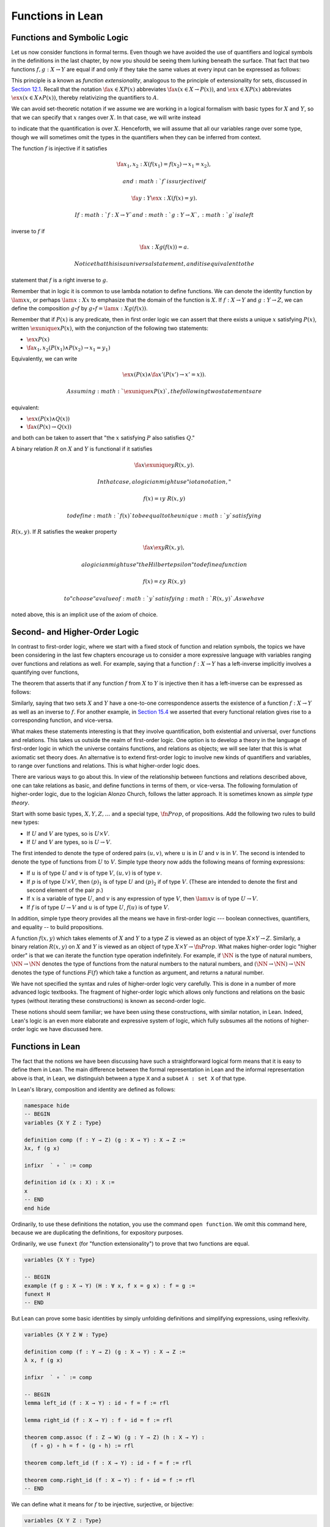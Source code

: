 Functions in Lean
=================

Functions and Symbolic Logic
----------------------------

Let us now consider functions in formal terms. Even though we have
avoided the use of quantifiers and logical symbols in the definitions in
the last chapter, by now you should be seeing them lurking beneath the
surface. That fact that two functions :math:`f, g : X \to Y` are equal
if and only if they take the same values at every input can be expressed
as follows:

.. raw:: latex

   \begin{equation*}
   \fa {x \in X} (f(x) = g(x)) \liff f = g 
   \end{equation*}

This principle is a known as *function extensionality*, analogous to the
principle of extensionality for sets, discussed in `Section
12.1 <12_Sets_in_Lean.org::#Basics>`__. Recall that the notation
:math:`\fa {x \in X} P(x)` abbreviates :math:`\fa x
(x \in X \to P(x))`, and :math:`\ex {x \in X} P(x)` abbreviates
:math:`\ex x (x
\in X \wedge P(x))`, thereby relativizing the quantifiers to :math:`A`.

We can avoid set-theoretic notation if we assume we are working in a
logical formalism with basic types for :math:`X` and :math:`Y`, so that
we can specify that :math:`x` ranges over :math:`X`. In that case, we
will write instead

.. raw:: latex

   \begin{equation*}
   \fa {x : X} (f(x) = g(x)) \liff f = g 
   \end{equation*}

to indicate that the quantification is over :math:`X`. Henceforth, we
will assume that all our variables range over some type, though we will
sometimes omit the types in the quantifiers when they can be inferred
from context.

The function :math:`f` is injective if it satisfies

.. math::


   \fa {x_1, x_2 : X} (f(x_1) = f(x_2) \to x_1 = x_2),

 and :math:`f` is surjective if

.. math::


   \fa {y : Y} \ex {x : X} (f(x) = y).

 If :math:`f : X \to Y` and :math:`g: Y \to X`, :math:`g` is a left
inverse to :math:`f` if

.. math::


   \fa {x : X} g(f(x)) = a.

 Notice that this is a universal statement, and it is equivalent to the
statement that :math:`f` is a right inverse to :math:`g`.

Remember that in logic it is common to use lambda notation to define
functions. We can denote the identity function by :math:`\lam x x`, or
perhaps :math:`\lam {x : X} x` to emphasize that the domain of the
function is :math:`X`. If :math:`f : X \to Y` and :math:`g : Y \to Z`,
we can define the composition :math:`g \circ f` by
:math:`g \circ f = \lam {x : X} g(f(x))`.

Remember that if :math:`P(x)` is any predicate, then in first order
logic we can assert that there exists a unique :math:`x` satisfying
:math:`P(x)`, written :math:`\exunique x P(x)`, with the conjunction of
the following two statements:

-  :math:`\ex x P(x)`
-  :math:`\fa {x_1, x_2} (P(x_1) \wedge P(x_2) \to x_1 = y_1)`

Equivalently, we can write

.. math::


   \ex x (P(x) \wedge \fa {x'} (P(x') \to x' = x)).

 Assuming :math:`\exunique x P(x)`, the following two statements are
equivalent:

-  :math:`\ex x (P(x) \wedge Q(x))`
-  :math:`\fa x (P(x) \to Q(x))`

and both can be taken to assert that "the :math:`x` satisfying :math:`P`
also satisfies :math:`Q`."

A binary relation :math:`R` on :math:`X` and :math:`Y` is functional if
it satisfies

.. math::


   \fa x \exunique y R(x,y).

 In that case, a logician might use "iota notation,"

.. math::


   f(x) = \iota y \; R(x, y)

 to define :math:`f(x)` to be equal to the unique :math:`y` satisfying
:math:`R(x,y)`. If :math:`R` satisfies the weaker property

.. math::


   \fa x \ex y R(x,y),

 a logician might use "the Hilbert epsilon" to define a function

.. math::


   f(x) = \varepsilon y \; R(x, y)

 to "choose" a value of :math:`y` satisfying :math:`R(x, y)`. As we have
noted above, this is an implicit use of the axiom of choice.

Second- and Higher-Order Logic
------------------------------

In contrast to first-order logic, where we start with a fixed stock of
function and relation symbols, the topics we have been considering in
the last few chapters encourage us to consider a more expressive
language with variables ranging over functions and relations as well.
For example, saying that a function :math:`f : X \to Y` has a
left-inverse implicitly involves a quantifying over functions,

.. raw:: latex

   \begin{equation*}
   \ex g \fa x g(f(x)) = x.
   \end{equation*}

The theorem that asserts that if any function :math:`f` from :math:`X`
to :math:`Y` is injective then it has a left-inverse can be expressed as
follows:

.. raw:: latex

   \begin{equation*}
   \fa {x_1, x_2} (f(x_1) = f(x_2) \to x_1 = x_2) \to \ex g \fa x g(f(x))
   = x.
   \end{equation*}

Similarly, saying that two sets :math:`X` and :math:`Y` have a
one-to-one correspondence asserts the existence of a function
:math:`f : X \to Y` as well as an inverse to :math:`f`. For another
example, in `Section
15.4 <15_Functions.org::#Functions_and_Relations>`__ we asserted that
every functional relation gives rise to a corresponding function, and
vice-versa.

What makes these statements interesting is that they involve
quantification, both existential and universal, over functions and
relations. This takes us outside the realm of first-order logic. One
option is to develop a theory in the language of first-order logic in
which the universe contains functions, and relations as objects; we will
see later that this is what axiomatic set theory does. An alternative is
to extend first-order logic to involve new kinds of quantifiers and
variables, to range over functions and relations. This is what
higher-order logic does.

There are various ways to go about this. In view of the relationship
between functions and relations described above, one can take relations
as basic, and define functions in terms of them, or vice-versa. The
following formulation of higher-order logic, due to the logician Alonzo
Church, follows the latter approach. It is sometimes known as *simple
type theory*.

Start with some basic types, :math:`X, Y, Z, \ldots` and a special type,
:math:`\fn{Prop}`, of propositions. Add the following two rules to build
new types:

-  If :math:`U` and :math:`V` are types, so is :math:`U \times V`.
-  If :math:`U` and :math:`V` are types, so is :math:`U \to V`.

The first intended to denote the type of ordered pairs :math:`(u, v)`,
where :math:`u` is in :math:`U` and :math:`v` is in :math:`V`. The
second is intended to denote the type of functions from :math:`U` to
:math:`V`. Simple type theory now adds the following means of forming
expressions:

-  If :math:`u` is of type :math:`U` and :math:`v` is of type :math:`V`,
   :math:`(u, v)` is of type :math:`v`.
-  If :math:`p` is of type :math:`U \times V`, then :math:`(p)_1` is of
   type :math:`U` and :math:`(p)_2` if of type :math:`V`. (These are
   intended to denote the first and second element of the pair
   :math:`p`.)
-  If :math:`x` is a variable of type :math:`U`, and :math:`v` is any
   expression of type :math:`V`, then :math:`\lam x v` is of type
   :math:`U \to V`.
-  If :math:`f` is of type :math:`U \to V` and :math:`u` is of type
   :math:`U`, :math:`f(u)` is of type :math:`V`.

In addition, simple type theory provides all the means we have in
first-order logic --- boolean connectives, quantifiers, and equality --
to build propositions.

A function :math:`f(x, y)` which takes elements of :math:`X` and
:math:`Y` to a type :math:`Z` is viewed as an object of type
:math:`X \times Y \to Z`. Similarly, a binary relation :math:`R(x,y)` on
:math:`X` and :math:`Y` is viewed as an object of type :math:`X
\times Y \to \fn{Prop}`. What makes higher-order logic "higher order" is
that we can iterate the function type operation indefinitely. For
example, if :math:`\NN` is the type of natural numbers,
:math:`\NN \to \NN` denotes the type of functions from the natural
numbers to the natural numbers, and :math:`(\NN \to \NN) \to \NN`
denotes the type of functions :math:`F(f)` which take a function as
argument, and returns a natural number.

We have not specified the syntax and rules of higher-order logic very
carefully. This is done in a number of more advanced logic textbooks.
The fragment of higher-order logic which allows only functions and
relations on the basic types (without iterating these constructions) is
known as second-order logic.

These notions should seem familiar; we have been using these
constructions, with similar notation, in Lean. Indeed, Lean's logic is
an even more elaborate and expressive system of logic, which fully
subsumes all the notions of higher-order logic we have discussed here.

Functions in Lean
-----------------

The fact that the notions we have been discussing have such a
straightforward logical form means that it is easy to define them in
Lean. The main difference between the formal representation in Lean and
the informal representation above is that, in Lean, we distinguish
between a type ``X`` and a subset ``A : set X`` of that type.

In Lean's library, composition and identity are defined as follows:

.. code:: lean

    namespace hide
    -- BEGIN
    variables {X Y Z : Type}

    definition comp (f : Y → Z) (g : X → Y) : X → Z :=
    λx, f (g x)

    infixr  ` ∘ ` := comp

    definition id (x : X) : X :=
    x
    -- END
    end hide

Ordinarily, to use these definitions the notation, you use the command
``open function``. We omit this command here, because we are duplicating
the definitions, for expository purposes.

Ordinarily, we use ``funext`` (for "function extensionality") to prove
that two functions are equal.

.. code:: lean

    variables {X Y : Type}

    -- BEGIN
    example (f g : X → Y) (H : ∀ x, f x = g x) : f = g := 
    funext H
    -- END

But Lean can prove some basic identities by simply unfolding definitions
and simplifying expressions, using reflexivity.

.. code:: lean

    variables {X Y Z W : Type}

    definition comp (f : Y → Z) (g : X → Y) : X → Z :=
    λ x, f (g x)

    infixr  ` ∘ ` := comp

    -- BEGIN
    lemma left_id (f : X → Y) : id ∘ f = f := rfl

    lemma right_id (f : X → Y) : f ∘ id = f := rfl

    theorem comp.assoc (f : Z → W) (g : Y → Z) (h : X → Y) : 
      (f ∘ g) ∘ h = f ∘ (g ∘ h) := rfl

    theorem comp.left_id (f : X → Y) : id ∘ f = f := rfl

    theorem comp.right_id (f : X → Y) : f ∘ id = f := rfl
    -- END

We can define what it means for :math:`f` to be injective, surjective,
or bijective:

.. code:: lean

    variables {X Y Z : Type}

    definition comp (f : Y → Z) (g : X → Y) : X → Z :=
    λ x, f (g x)

    infixr  ` ∘ ` := comp

    -- BEGIN
    definition injective (f : X → Y) : Prop := ∀ ⦃x₁ x₂⦄, f x₁ = f x₂ → x₁ = x₂

    definition surjective (f : X → Y) : Prop := ∀ y, ∃ x, f x = y

    definition bijective (f : X → Y) := injective f ∧ surjective f
    -- END

Marking the variables ``x₁`` and ``x₂`` implicit in the definition of
``injective`` means that we do not have to write them as often.
Specifically, given ``H : injective f``, and ``H₁ x₁ : f x₁ = f
x₂``, we write ``H H₁`` rather than ``H x₁ x₂ H₁`` to show ``x₁ = x₂``.

We can then prove that the identity function is bijective:

.. code:: lean

    variables {X Y Z : Type}

    definition comp (f : Y → Z) (g : X → Y) : X → Z :=
    λ x, f (g x)

    infixr  ` ∘ ` := comp

    definition injective (f : X → Y) : Prop := ∀ ⦃x₁ x₂⦄, f x₁ = f x₂ → x₁ = x₂

    definition surjective (f : X → Y) : Prop := ∀ y, ∃ x, f x = y

    definition bijective (f : X → Y) := injective f ∧ surjective f

    -- BEGIN
    theorem injective_id : injective (@id X) := 
    assume x₁ x₂, 
    assume H : id x₁ = id x₂, 
    show x₁ = x₂, from H

    theorem surjective_id : surjective (@id X) := 
    assume y, 
    show ∃ x, id x = y, from exists.intro y rfl

    theorem bijective_id : bijective (@id X) := 
    and.intro injective_id surjective_id
    -- END

More interestingly, we can prove that the composition of injective
functions is injective, and so on.

.. code:: lean

    variables {X Y Z : Type}

    definition comp (f : Y → Z) (g : X → Y) : X → Z :=
    λ x, f (g x)

    infixr  ` ∘ ` := comp

    definition injective (f : X → Y) : Prop := ∀ ⦃x₁ x₂⦄, f x₁ = f x₂ → x₁ = x₂

    definition surjective (f : X → Y) : Prop := ∀ y, ∃ x, f x = y

    definition bijective (f : X → Y) := injective f ∧ surjective f

    -- BEGIN
    theorem injective_comp {g : Y → Z} {f : X → Y} 
        (Hg : injective g) (Hf : injective f) :
      injective (g ∘ f) :=
    assume x₁ x₂, 
    assume : (g ∘ f) x₁ = (g ∘ f) x₂, 
    have f x₁ = f x₂, from Hg this,
    show x₁ = x₂, from Hf this

    theorem surjective_comp {g : Y → Z} {f : X → Y} 
        (Hg : surjective g) (Hf : surjective f) :
      surjective (g ∘ f) :=
    assume z,
    obtain y (Hy : g y = z), from Hg z,
    obtain x (Hx : f x = y), from Hf y,
    have g (f x) = z, from eq.subst (eq.symm Hx) Hy,
    show ∃ x, g (f x) = z, from exists.intro x this

    theorem bijective_comp {g : Y → Z} {f : X → Y} 
        (Hg : bijective g) (Hf : bijective f) :
      bijective (g ∘ f) :=
    obtain Hginj Hgsurj, from Hg,
    obtain Hfinj Hfsurj, from Hf,
    and.intro (injective_comp Hginj Hfinj) (surjective_comp Hgsurj Hfsurj)
    -- END

The notions of left and right inverse are defined in the expected way.

.. code:: lean

    variables {X Y : Type}

    -- BEGIN
    -- g is a left inverse to f
    definition left_inverse (g : Y → X) (f : X → Y) : Prop := ∀ x, g (f x) = x

    -- g is a right inverse to f
    definition right_inverse (g : Y → X) (f : X → Y) : Prop := left_inverse f g
    -- END

In particular, composing with a left or right inverse yields the
identity.

.. code:: lean

    variables {X Y Z : Type}

    definition comp (f : Y → Z) (g : X → Y) : X → Z :=
    λ x, f (g x)

    infixr  ` ∘ ` := comp

    definition left_inverse (g : Y → X) (f : X → Y) : Prop := ∀ x, g (f x) = x

    definition right_inverse (g : Y → X) (f : X → Y) : Prop := left_inverse f g

    -- BEGIN
    definition id_of_left_inverse {g : Y → X} {f : X → Y} : left_inverse g f → g ∘ f = id :=
    assume H, funext H

    definition id_of_right_inverse {g : Y → X} {f : X → Y} : right_inverse g f → f ∘ g = id :=
    assume H, funext H
    -- END

Notice that we need to use ``funext`` to show the equality of functions.

The following shows that if a function has a left inverse, then it is
injective, and if it has a right inverse, then it is surjective.

.. code:: lean

    variables {X Y : Type}

    definition injective (f : X → Y) : Prop := ∀ ⦃x₁ x₂⦄, f x₁ = f x₂ → x₁ = x₂

    definition surjective (f : X → Y) : Prop := ∀ y, ∃ x, f x = y

    definition left_inverse (g : Y → X) (f : X → Y) : Prop := ∀x, g (f x) = x

    definition right_inverse (g : Y → X) (f : X → Y) : Prop := left_inverse f g

    -- BEGIN
    theorem injective_of_left_inverse {g : Y → X} {f : X → Y} : 
      left_inverse g f → injective f :=
    assume h, assume x₁ x₂, assume feq,
    calc x₁ = g (f x₁) : by rewrite h
        ... = g (f x₂) : feq
        ... = x₂       : by rewrite h

    theorem surjective_of_right_inverse {g : Y  → X} {f : X → Y} : 
      right_inverse g f → surjective f :=
    assume h, assume y,
    let  x : X := g y in
    have f x = y, from calc
      f x  = (f (g y))    : rfl
       ... = y            : h y,
    show ∃ x, f x = y, from exists.intro x this
    -- END

Defining the Inverse Classically
--------------------------------

All the theorems listed in the previous section are found in the Lean
library, and are available to you when you open the function namespace
with ``open function``:

.. code:: lean

    open function

    #check comp
    #check left_inverse
    #check has_right_inverse

Defining inverse functions, however, requires classical reasoning, which
we get by opening the classical namespace:

.. code:: lean

    open classical

    section
      variables A B : Type
      variable P : A → Prop
      variable R : A → B → Prop

      example : (∀ x, ∃ y, R x y) → ∃ f, ∀ x, R x (f x) :=
      axiom_of_choice

      example (H : ∃ x, P x) : P (some H) :=
      some_spec H
    end

The axiom of choice tells us that if, for every ``x : X``, there is a
``y : Y`` satisfying ``R x y``, then there is a function ``f : X → Y``
which, for every ``x`` chooses such a ``y``. In Lean, this "axiom" is
proved using a classical construction, the ``some`` function (sometimes
called "the indefinite description operator") which, given that there is
some ``x`` satisfying ``P x``, returns such an ``x``. With these
constructions, the inverse function is defined as follows:

.. code:: lean

    open classical function

    variables {X Y : Type}

    noncomputable definition inverse (f : X → Y) (default : X) : Y → X :=
    λ y, if H : ∃ x, f x = y then some H else default

Lean requires us to acknowledge that the definition is not
computational, since, first, it may not be algorithmically possible to
decide whether or not condition ``H`` holds, and even if it does, it may
not be algorithmically possible to find a suitable value of ``x``.

Below, the proposition ``inverse_of_exists`` asserts that ``inverse``
meets its specification, and the subsequent theorem shows that if ``f``
is injective, then the ``inverse`` function really is a left inverse.

.. code:: lean

    open classical function

    variables {X Y : Type}

    noncomputable definition inverse (f : X → Y) (default : X) : Y → X :=
    λ y, if H : ∃ x, f x = y then some H else default

    -- BEGIN
    proposition inverse_of_exists (f : X → Y) (default : X) (y : Y) 
      (H : ∃ x, f x = y) :
    f (inverse f default y) = y :=
    have H1 : inverse f default y = some H, from dif_pos H,
    have H2 : f (some H) = y, from some_spec H,
    eq.subst (eq.symm H1) H2

    theorem is_left_inverse_of_injective (f : X → Y) (default : X) 
      (injf : injective f) :
    left_inverse (inverse f default) f :=
    let finv := (inverse f default) in
    assume x,
    have H1 : ∃ x', f x' = f x, from exists.intro x rfl,
    have H2 : f (finv (f x)) = f x, from inverse_of_exists f default (f x) H1,
    show finv (f x) = x, from injf H2
    -- END

Functions and Sets in Lean
--------------------------

In `Section 7.4 <07_First_Order_Logic.org::#Relativization_and_Sorts>`__
we saw how to represent relativized universal and existential
quantifiers when formalizing phrases like "every prime number greater
than two is odd" and "some prime number is even." In a similar way, we
can relativize statements to sets. In symbolic logic, the expression
:math:`\ex {x \in A} P (x)` abbreviates :math:`\ex x (x \in A
\wedge P(x))`, and :math:`\fa {x \in A} P (x)` abbreviates
:math:`\fa x (x \in A
\to P(x))`.

Lean's library also defines notation for relativized quantifiers, though
for notational reasons, we need to use a subscripted 0:

.. code:: lean

    import data.set
    open set

    variables (X : Type) (A : set X) (P : X → Prop)

    example (H : ∀ x, x ∈ A → P x) : ∀₀ x ∈ A, P x := H
    example (H : ∃ x, x ∈ A ∧ P x) : ∃₀ x ∈ A, P x := H

In the definition of the bounded quantifiers above, the variable ``x``
is marked implicit. So, for example, we can apply the hypothesis ``H :
∀₀ x ∈ A, P x`` as follows:

.. code:: lean

    import data.set
    open set 

    variables (X : Type) (A : set X) (P : X → Prop)

    -- BEGIN
    example (H : ∀₀ x ∈ A, P x) (x : X) (H1 : x ∈ A) : P x := H H1
    -- END

The expression ``maps_to f A B`` asserts that ``f`` maps elements of the
set ``A`` to the set ``B``:

.. code:: lean

    import data.set
    open set function

    variables X Y : Type
    variables (A : set X) (B : set Y)
    variable (f : X → Y)

    example (H : ∀₀ x ∈ A, f x ∈ B) : maps_to f A B := H

The expression ``inj_on f A`` asserts that ``f`` is injective on ``A``:

.. code:: lean

    import data.set
    open set function

    variables X Y : Type
    variable (A : set X)
    variable (f : X → Y)

    -- BEGIN
    example (H : ∀ x₁ x₂, x₁ ∈ A → x₂ ∈ A → f x₁ = f x₂ → x₁ = x₂) : 
      inj_on f A := H
    -- END

The variables ``x₁`` and ``x₂`` are marked implicit in the definition of
``inj_on``, so that the hypothesis is applied as follows:

.. code:: lean

    import data.set
    open set function

    variables X Y : Type
    variable (A : set X)
    variable (f : X → Y)

    -- BEGIN
    example (Hinj : inj_on f A) (x₁ x₂ : X) (H1 : x₁ ∈ A) (H2 : x₂ ∈ A)
      (H : f x₁ = f x₂) : x₁ = x₂ :=
    Hinj H1 H2 H
    -- END

The expression ``surj_on f A B`` asserts that, viewed as a function
defined on elements of ``A``, the function ``f`` is surjective onto the
set ``B``:

.. code:: lean

    import data.set
    open set function

    variables X Y : Type
    variable (A : set X)
    variable (f : X → Y)

    -- BEGIN
    example (H : ∀ x₁ x₂, x₁ ∈ A → x₂ ∈ A → f x₁ = f x₂ → x₁ = x₂) : 
      inj_on f A := H
    -- END

It is synonymous with the assertion that ``B`` is a subset of the image
of ``A``, which is written ``f ' A``, or, equivalently, ``image f A``:

.. code:: lean

    import data.set
    open set function

    variables X Y : Type
    variables (A  : set X) (B : set Y)
    variable (f : X → Y)

    -- BEGIN
    example (H : B ⊆ f ' A) : surj_on f A B := H
    -- END

With these notions in hand, we can prove that the composition of
injective functions is injective. The proof is similar to the one above,
though now we have to be more careful to relativize claims to ``A`` and
``B``:

.. code:: lean

    import data.set
    open set function

    variables X Y Z : Type
    variables (A : set X) (B : set Y)
    variables (f : X → Y) (g : Y → Z)

    -- BEGIN
    theorem inj_on_comp (fAB : maps_to f A B) (Hg : inj_on g B) (Hf: inj_on f A) :
      inj_on (g ∘ f) A :=
    assume x1 x2 : X,
    assume x1A : x1 ∈ A,
    assume x2A : x2 ∈ A,
    have  fx1B : f x1 ∈ B, from fAB x1A,
    have  fx2B : f x2 ∈ B, from fAB x2A,
    assume  H1 : g (f x1) = g (f x2),
    have    H2 : f x1 = f x2, from Hg fx1B fx2B H1,
    show x1 = x2, from Hf x1A x2A H2
    -- END

We can similarly prove that the composition of surjective functions is
surjective:

.. code:: lean

    import data.set
    open set function

    variables X Y Z : Type
    variables (A : set X) (B : set Y) (C : set Z)
    variables (f : X → Y) (g : Y → Z)

    -- BEGIN
    theorem surj_on_comp (Hg : surj_on g B C) (Hf: surj_on f A B) :
      surj_on (g ∘ f) A C :=
    assume z,
    assume zc : z ∈ C,
    obtain y (H1 : y ∈ B ∧ g y = z), from Hg zc,
    obtain x (H2 : x ∈ A ∧ f x = y), from Hf (and.left H1),
    show ∃x, x ∈ A ∧ g (f x) = z, from
      exists.intro x
        (and.intro
          (and.left H2)
          (calc
            g (f x) = g y : {and.right H2}
                ... = z   : and.right H1))
    -- END

The following shows that the image of a union is the union of images:

.. code:: lean

    import data.set
    open set function

    variables X Y : Type
    variables (A₁ A₂ : set X)
    variable (f : X → Y)

    -- BEGIN
    theorem image_union : f ' (A₁ ∪ A₂) =f ' A₁ ∪ f ' A₂ :=
    ext (assume y, iff.intro
      (assume H : y ∈ image f (A₁ ∪ A₂),
        obtain x [(xA₁A₂ : x ∈ A₁ ∪ A₂) (fxy : f x = y)], from H,
        or.elim xA₁A₂
          (assume xA₁, or.inl (mem_image xA₁ fxy))
          (assume xA₂, or.inr (mem_image xA₂ fxy)))
      (assume H : y ∈ image f A₁ ∪ image f A₂,
        or.elim H
          (assume yifA₁ : y ∈ image f A₁,
            obtain x [(xA₁ : x ∈ A₁) (fxy : f x = y)], from yifA₁,
            mem_image (or.inl xA₁) fxy)
          (assume yifA₂ : y ∈ image f A₂,
            obtain x [(xA₂ : x ∈ A₂) (fxy : f x = y)], from yifA₂,
            mem_image (or.inr xA₂) fxy)))
    -- END

Exercises
---------

#. Fill in the ``sorry``'s in the last three proofs below.

   .. code:: lean

       import data.int
       open function int algebra

       definition f (x : ℤ) : ℤ := x + 3
       definition g (x : ℤ) : ℤ := -x
       definition h (x : ℤ) : ℤ := 2 * x + 3

       example : injective f :=
       assume x1 x2,
       assume H1 : x1 + 3 = x2 + 3,   -- Lean knows this is the same as f x1 = f x2
       show x1 = x2, from eq_of_add_eq_add_right H1

       example : surjective f :=
       assume y,
       have H1 : f (y - 3) = y, from calc
         f (y - 3) = (y - 3) + 3 : rfl
               ... = y           : sub_add_cancel,
       show ∃ x, f x = y, from exists.intro (y - 3) H1

       example (x y : ℤ) (H : 2 * x = 2 * y) : x = y :=
       have H1 : 2 ≠ (0 : ℤ), from dec_trivial,  -- this tells Lean to figure it out itself
       show x = y, from eq_of_mul_eq_mul_left H1 H

       example (x : ℤ) : -(-x) = x := neg_neg x

       example (A B : Type) (u : A → B) (v : B → A) (H : left_inverse u v) :
         ∀ x, u (v x) = x :=
       H

       example (A B : Type) (u : A → B) (v : B → A) (H : left_inverse u v) :
         right_inverse v u :=
       H

       -- fill in the sorry's in the following proofs

       example : injective h :=
       sorry

       example : surjective g :=
       sorry

       example (A B : Type) (u : A → B) (v1 : B → A) (v2 : B → A)
         (H1 : left_inverse v1 u) (H2 : right_inverse v2 u) : v1 = v2 :=
       funext
         (assume x,
           calc
             v1 x = v1 (u (v2 x)) : sorry
              ... = v2 x          : sorry)

#. Fill in the ``sorry`` in the proof below.

   .. code:: lean

       import data.set
       open function set

       variables X Y : Type
       variable  f : X → Y
       variables A B : set X

       example : f ' (A ∪ B) = f ' A ∪ f ' B :=
       eq_of_subset_of_subset
         (assume y,
           assume H1 : y ∈ f ' (A ∪ B),
           obtain x [(H2 : x ∈ A ∪ B) (H3 : f x = y)], from H1,
           or.elim H2
             (assume H4 : x ∈ A,
               have H5 : y ∈ f ' A, from mem_image H4 H3,
               show y ∈ f ' A ∪ f 'B, from or.inl H5)
             (assume H4 : x ∈ B,
               have H5 : y ∈ f ' B, from mem_image H4 H3,
               show y ∈ f ' A ∪ f ' B, from or.inr H5))
         (assume y,
           assume H2 : y ∈ f ' A ∪ f ' B,
           or.elim H2
             (assume H3 : y ∈ f ' A,
               obtain x [(H4 : x ∈ A) (H5 : f x = y)], from H3,
               have H6 : x ∈ A ∪ B, from or.inl H4,
               show y ∈ f ' (A ∪ B), from mem_image H6 H5)
             (assume H3 : y ∈ f ' B,
               obtain x [(H4 : x ∈ B) (H5 : f x = y)], from H3,
               have H6 : x ∈ A ∪ B, from or.inr H4,
               show y ∈ f ' (A ∪ B), from mem_image H6 H5))

       -- remember, x ∈ A ∩ B is the same as x ∈ A ∧ x ∈ B
       example (x : X) (H1 : x ∈ A) (H2 : x ∈ B) : x ∈ A ∩ B :=
       and.intro H1 H2

       example (x : X) (H1 : x ∈ A ∩ B) : x ∈ A :=
       and.left H1

       -- Fill in the proof below.
       -- (It should take about 8 lines.)

       example : f ' (A ∩ B) ⊆ f ' A ∩ f ' B :=
       assume y,
       assume H1 : y ∈ f ' (A ∩ B),
       show y ∈ f ' A ∩ f ' B, from sorry
